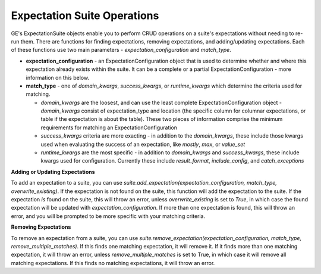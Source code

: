 .. _expectation_suite_operations:

############################
Expectation Suite Operations
############################

GE's ExpectationSuite objects enable you to perform CRUD operations on a suite's expectations without needing to re-run
them. There are functions for finding expectations, removing expectations, and adding/updating expectations. Each of
these functions use two main parameters - `expectation_configuration` and `match_type`.

* **expectation_configuration** - an ExpectationConfiguration object that is used to determine whether and where this expectation already exists within the suite. It can be a complete or a partial ExpectationConfiguration - more information on this below.

* **match_type** - one of `domain_kwargs`, `success_kwargs`, or `runtime_kwargs` which determine the criteria used for matching.

  - `domain_kwargs` are the loosest, and can use the least complete ExpectationConfiguration object - `domain_kwargs` consist of expectation_type and location (the specific column for columnar expectations, or table if the expectation is about the table). These two pieces of information comprise the minimum requirements for matching an ExpectationConfiguration
  - `success_kwargs` criteria are more exacting - in addition to the `domain_kwargs`, these include those kwargs used when evaluating the success of an expectation, like `mostly`, `max`, or `value_set`
  - `runtime_kwargs` are the most specific - in addition to `domain_kwargs` and `success_kwargs`, these include kwargs used for configuration. Currently these include `result_format`, `include_config`, and `catch_exceptions`

**Adding or Updating Expectations**

To add an expectation to a suite, you can use
`suite.add_expectation(expectation_configuration, match_type, overwrite_existing)`. If the expectation is not
found on the suite, this function will add the expectation to the suite. If the expectation *is* found on the suite,
this will throw an error, unless `overwrite_existing` is set to `True`, in which case the found expectation will be
updated with `expectation_configuration`. If more than one expectation is found, this will throw an error, and you will
be prompted to be more specific with your matching criteria.

**Removing Expectations**

To remove an expectation from a suite, you can use
`suite.remove_expectation(expectation_configuration, match_type, remove_multiple_matches)`. If this finds one matching
expectation, it will remove it. If it finds more than one matching expectation, it will throw an error, unless
`remove_multiple_matches` is set to True, in which case it will remove all matching expectations. If this finds no
matching expectations, it will throw an error.